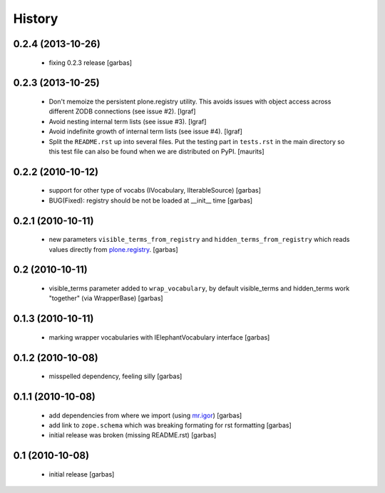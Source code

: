 History
=======


0.2.4 (2013-10-26)
------------------

 * fixing 0.2.3 release
   [garbas]

0.2.3 (2013-10-25)
------------------

 * Don't memoize the persistent plone.registry utility. This avoids issues
   with object access across different ZODB connections (see issue #2).
   [lgraf]

 * Avoid nesting internal term lists (see issue #3). [lgraf]

 * Avoid indefinite growth of internal term lists (see issue #4). [lgraf]

 * Split the ``README.rst`` up into several files. Put the testing
   part in ``tests.rst`` in the main directory so this test file can also
   be found when we are distributed on PyPI. [maurits]

0.2.2 (2010-10-12)
------------------

 * support for other type of vocabs (IVocabulary, IIterableSource) [garbas]
 * BUG(Fixed): registry should be not be loaded at __init__ time [garbas]

0.2.1 (2010-10-11)
------------------

 * new parameters ``visible_terms_from_registry`` and
   ``hidden_terms_from_registry`` which reads values directly from
   `plone.registry`_. [garbas]

0.2 (2010-10-11)
----------------

 * visible_terms parameter added to ``wrap_vocabulary``, by default visible_terms
   and hidden_terms work "together" (via WrapperBase) [garbas]

0.1.3 (2010-10-11)
------------------

 * marking wrapper vocabularies with IElephantVocabulary interface [garbas]

0.1.2 (2010-10-08)
------------------

 * misspelled dependency, feeling silly [garbas]

0.1.1 (2010-10-08)
------------------

 * add dependencies from where we import (using `mr.igor`_) [garbas]
 * add link to ``zope.schema`` which was breaking formating for rst
   formatting [garbas]
 * initial release was broken (missing README.rst) [garbas]

0.1 (2010-10-08)
----------------

 * initial release [garbas]

.. _`mr.igor`: http://pypi.python.org/pypi/mr.igor
.. _`plone.registry`: http://pypi.python.org/pypi/plone.registry

